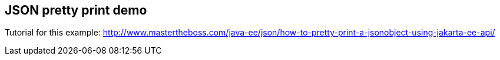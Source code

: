 == JSON pretty print demo

Tutorial for this example: http://www.mastertheboss.com/java-ee/json/how-to-pretty-print-a-jsonobject-using-jakarta-ee-api/
